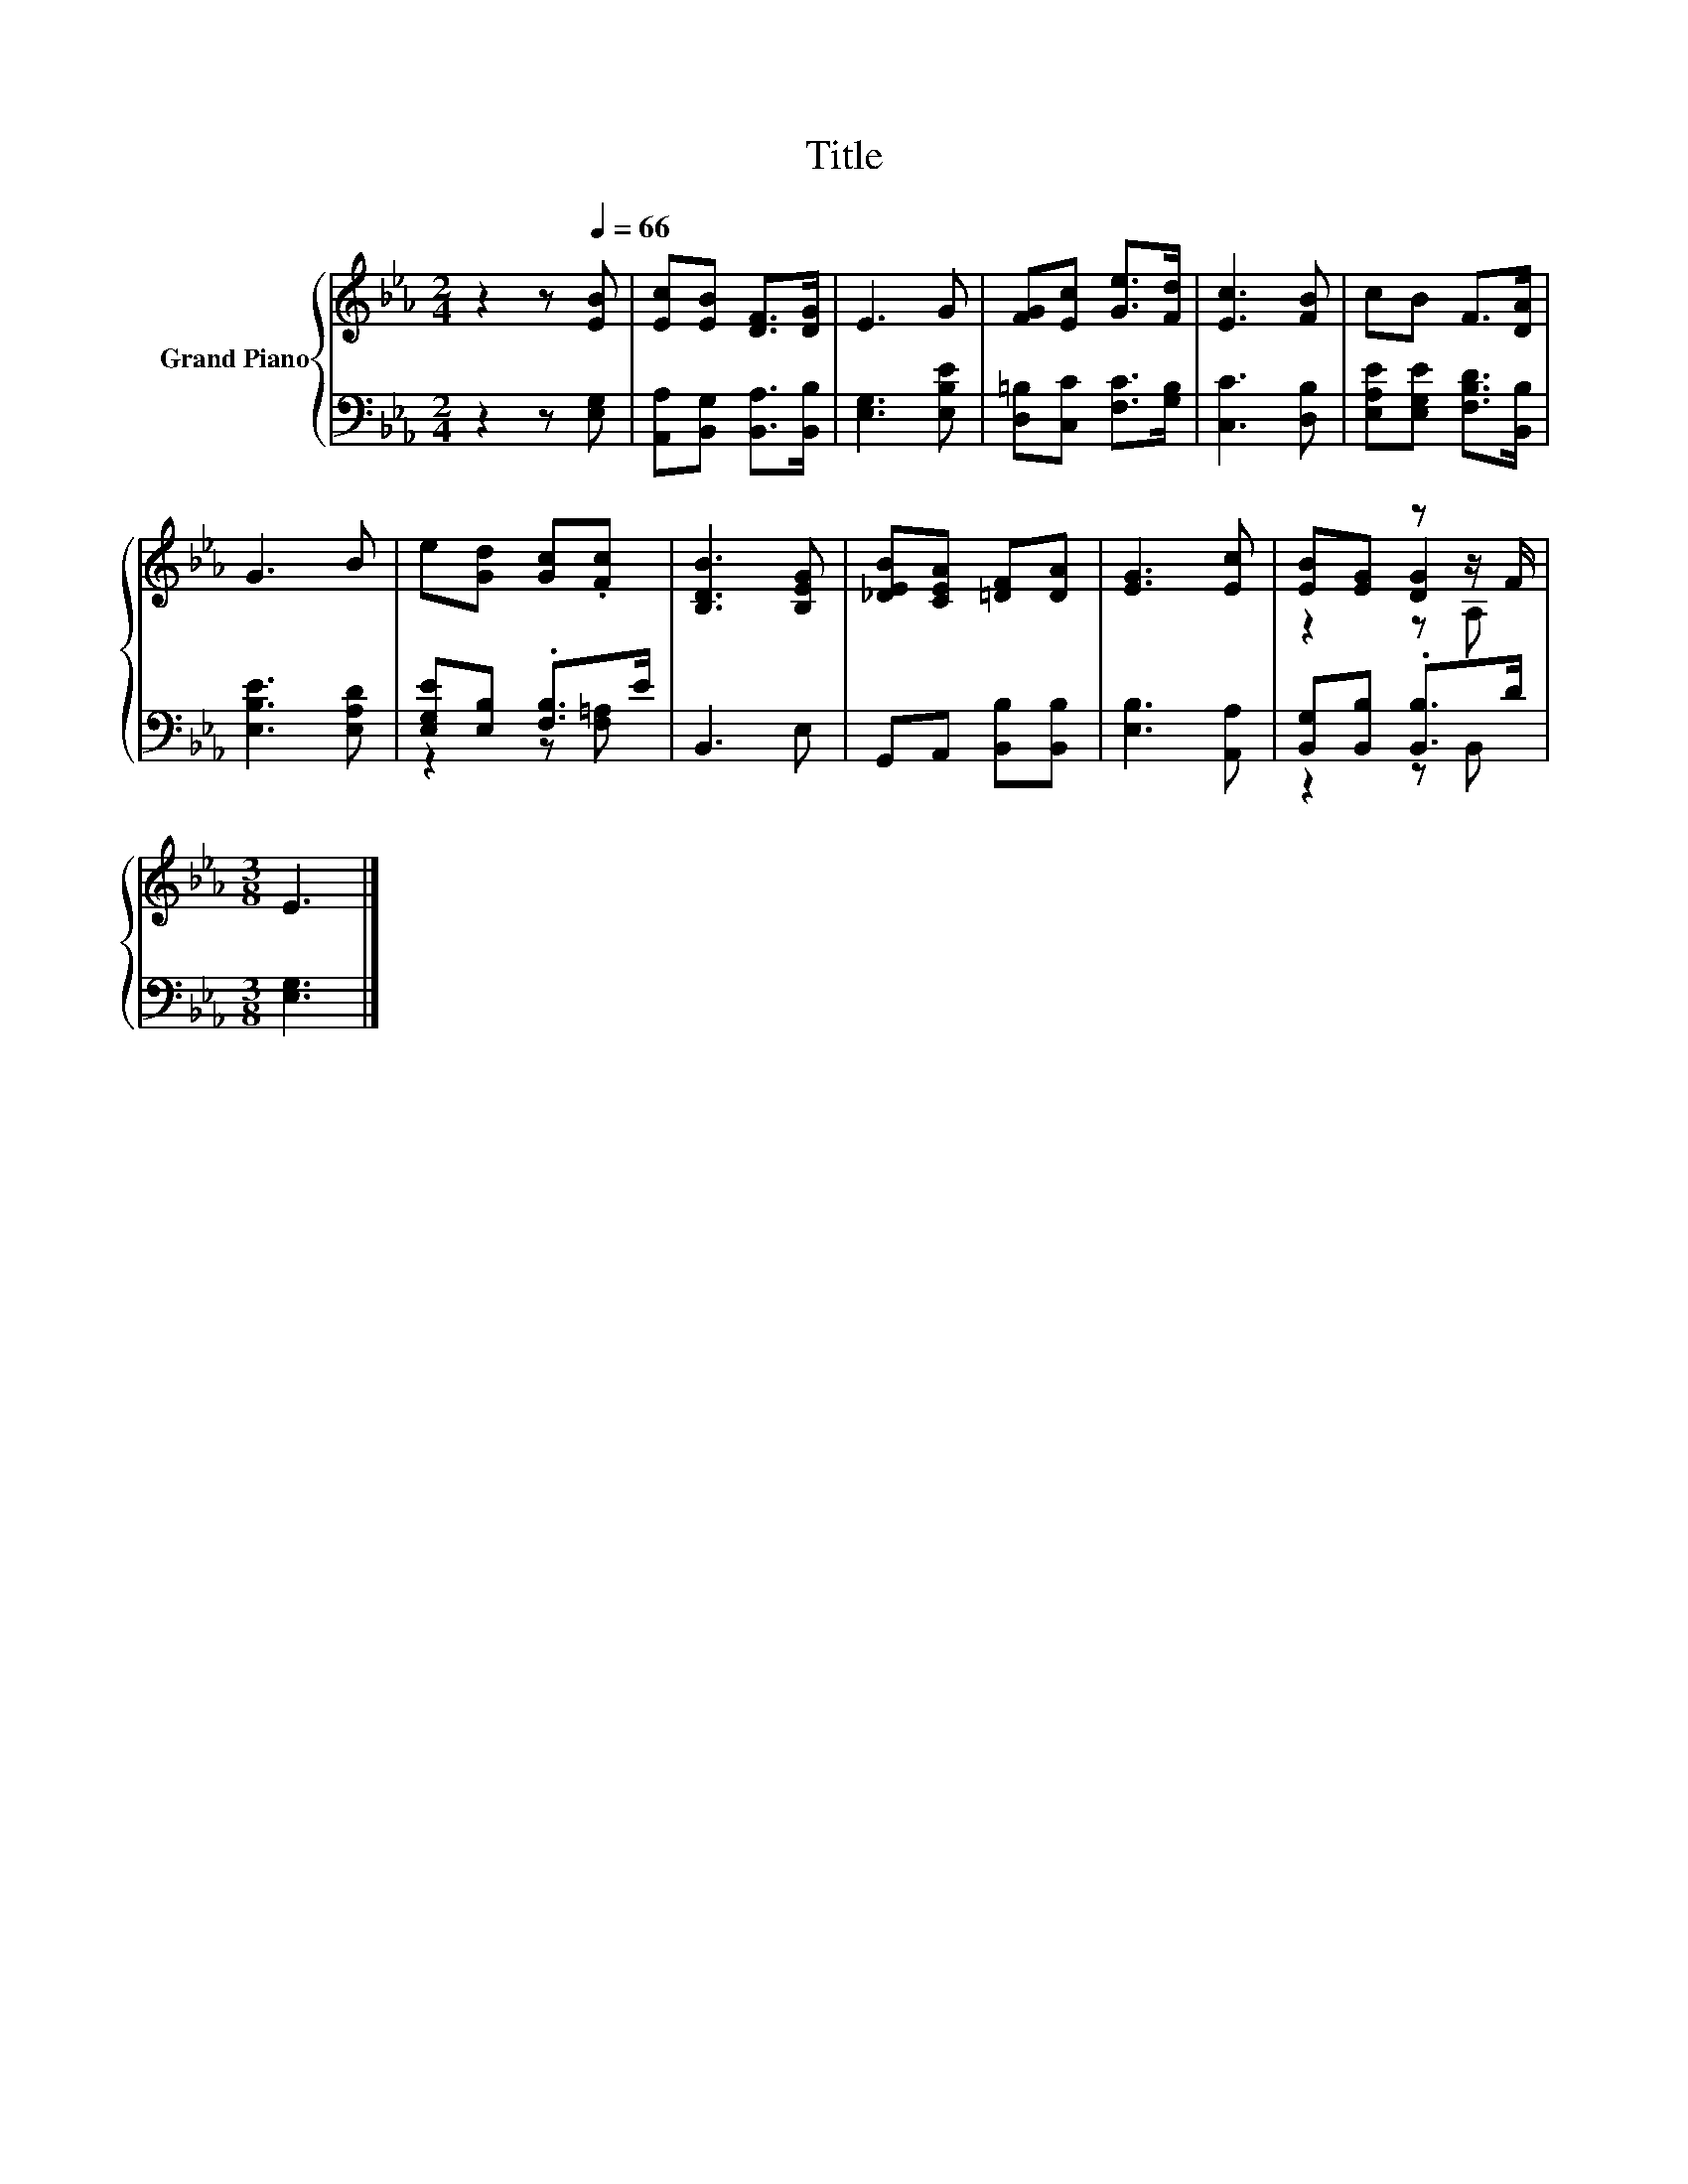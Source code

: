 X:1
T:Title
%%score { ( 1 4 5 ) | ( 2 3 ) }
L:1/8
M:2/4
K:Eb
V:1 treble nm="Grand Piano"
V:4 treble 
V:5 treble 
V:2 bass 
V:3 bass 
V:1
 z2 z[Q:1/4=66] [EB] | [Ec][EB] [DF]>[DG] | E3 G | [FG][Ec] [Ge]>[Fd] | [Ec]3 [FB] | cB F>[DA] | %6
 G3 B | e[Gd] [Gc].[Fc] | [B,DB]3 [B,EG] | [_DEB][CEA] [=DF][DA] | [EG]3 [Ec] | [EB][EG] z z/ F/ | %12
[M:3/8] E3 |] %13
V:2
 z2 z [E,G,] | [A,,A,][B,,G,] [B,,A,]>[B,,B,] | [E,G,]3 [E,B,E] | [D,=B,][C,C] [F,C]>[G,B,] | %4
 [C,C]3 [D,B,] | [E,A,E][E,G,E] [F,B,D]>[B,,B,] | [E,B,E]3 [E,A,D] | [E,G,E][E,B,] .[F,B,]>E | %8
 B,,3 E, | G,,A,, [B,,B,][B,,B,] | [E,B,]3 [A,,A,] | [B,,G,][B,,B,] .[B,,B,]>D |[M:3/8] [E,G,]3 |] %13
V:3
 x4 | x4 | x4 | x4 | x4 | x4 | x4 | z2 z [F,=A,] | x4 | x4 | x4 | z2 z B,, |[M:3/8] x3 |] %13
V:4
 x4 | x4 | x4 | x4 | x4 | x4 | x4 | x4 | x4 | x4 | x4 | z2 [DG]2 |[M:3/8] x3 |] %13
V:5
 x4 | x4 | x4 | x4 | x4 | x4 | x4 | x4 | x4 | x4 | x4 | z2 z A, |[M:3/8] x3 |] %13

